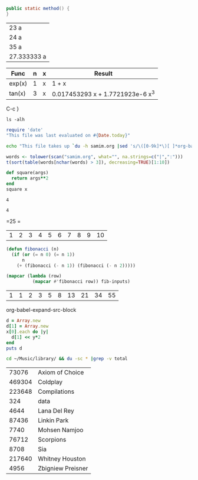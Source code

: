 
#+BEGIN_SRC java
public static method() {
}
#+END_SRC

   | 23 a        |
   | 24 a        |
   | 35 a        |
   | 27.333333 a |
   #+TBLFM: @>=vmean(@1..@-1)

   | Func   | n | x | Result                           |
   |--------+---+---+----------------------------------|
   | exp(x) | 1 | x | 1 + x                            |
   | tan(x) | 3 | x | 0.017453293 x + 1.7721923e-6 x^3 |
   #+TBLFM: $4=taylor($1,$3,$2)

   C-c }
#+BEGIN_SRC sh exports: both
    ls -alh                                                                     
#+END_SRC 

#+RESULTS:
| total      | 292K |       |       |      |     |    |       |            |
| drwxr-xr-x |    5 | samim | users | 4.0K | Aug | 24 | 13:11 | .          |
| drwxr-xr-x |    6 | samim | users | 4.0K | Aug | 23 | 12:12 | ..         |
| drwxr-xr-x |    2 | samim | users | 4.0K | Aug | 23 | 18:39 | auto       |
| drwxr-xr-x |    3 | samim | users | 4.0K | Aug | 23 | 13:24 | css        |
| -rw-r--r-- |    1 | samim | users | 6.0K | Aug | 24 | 13:03 | dirs.pdf   |
| -rw-r--r-- |    1 | samim | users | 29K  | Aug | 24 | 13:30 | dirs.png   |
| -rw-r--r-- |    1 | samim | users | 37K  | Aug | 24 | 13:11 | fsm.png    |
| drwxr-xr-x |    8 | samim | users | 4.0K | May |  5 | 13:28 | reveal.js  |
| -rw-r--r-- |    1 | samim | users | 6.0K | Aug | 24 | 13:03 | Rplots.pdf |
| -rw-r--r-- |    1 | samim | users | 305  | Aug | 24 | 13:07 | samim.blg  |
| -rw-r--r-- |    1 | samim | users | 17K  | Aug | 24 | 12:09 | samim.html |
| -rw-r--r-- |    1 | samim | users | 6.9K | Aug | 24 | 13:28 | samim.org  |
| -rw-r--r-- |    1 | samim | users | 141K | Aug | 24 | 13:07 | samim.pdf  |
| -rw-r--r-- |    1 | samim | users | 7.7K | Aug | 24 | 13:07 | samim.tex  |

#+begin_src ruby :results value
    require 'date'
    "This file was last evaluated on #{Date.today}"
#+end_src

#+RESULTS:
=This file was last evaluated on 2014-08-24

#+begin_src sh
    echo "This file takes up `du -h samim.org |sed 's/\([0-9k]*\)[ ]*org-babel.org/\1/'`"
#+end_src

#+RESULTS:
| This file takes up 8.0K | samim.org |

#+begin_src R :colnames yes
    words <- tolower(scan("samim.org", what="", na.strings=c("|",":")))
    t(sort(table(words[nchar(words) > 3]), decreasing=TRUE)[1:10])
#+end_src

#+RESULTS:
| samim | users | #+results: | #+begin_src | #+end_src | -rw-r--r-- | 4.0k | drwxr-xr-x | your | 10:58 |
|-------+-------+------------+-------------+-----------+------------+------+------------+------+-------|
|    13 |    12 |         11 |          10 |        10 |          7 |    6 |          6 |    6 |     5 |

#+NAME: square
#+BEGIN_SRC ruby :results value :var x=2
   def square(args)
     return args**2
   end
   square x
#+END_SRC

#+RESULTS: square
    : 4


#+RESULTS:
   : 4

#+CALL: square(x=5)

#+RESULTS:
=25
=    
#+tblname: fibonacci-inputs
| 1 | 2 | 3 | 4 | 5 | 6 | 7 | 8 | 9 | 10 |

#+name: fibonacci-seq
#+begin_src emacs-lisp :var fib-inputs=fibonacci-inputs 
    (defun fibonacci (n)
      (if (or (= n 0) (= n 1))
          n
        (+ (fibonacci (- n 1)) (fibonacci (- n 2)))))

    (mapcar (lambda (row)
              (mapcar #'fibonacci row)) fib-inputs)
#+end_src

#+RESULTS: fibonacci-seq
| 1 | 1 | 2 | 3 | 5 | 8 | 13 | 21 | 34 | 55 |


org-babel-expand-src-block
#+BEGIN_SRC ruby :var x=fibonacci-inputs :results value table
d = Array.new
d[1] = Array.new
x[0].each do |y|
  d[1] << y*2
end
puts d
#+END_SRC

#+RESULTS:
| nil |


#+name: directories
#+begin_src sh :results replace
    cd ~/Music/library/ && du -sc * |grep -v total
#+end_src

#+RESULTS: directories
|  73076 | Axiom of Choice   |
| 469304 | Coldplay          |
| 223648 | Compilations      |
|    324 | data              |
|   4644 | Lana Del Rey      |
|  87436 | Linkin Park       |
|   7740 | Mohsen Namjoo     |
|  76712 | Scorpions         |
|   8708 | Sia               |
| 217640 | Whitney Houston   |
|   4956 | Zbigniew Preisner |

#+name: directory-pie-chart(dirs = directories)
#+begin_src R :file dirs.png :var dirs=directories :results graphics :exports results
    pie(dirs[,1], labels = dirs[,2])
#+end_src

#+RESULTS: directory-pie-chart
    [[file:dirs.png]]

